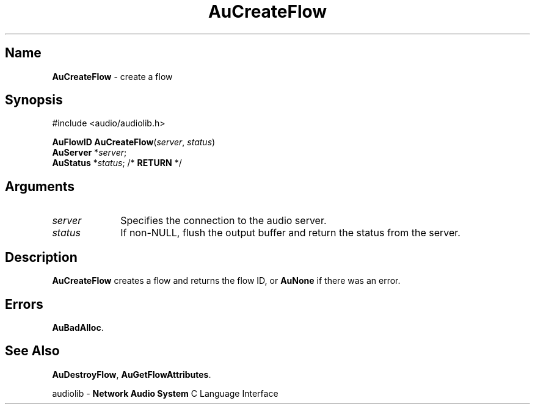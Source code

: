 .\" $NCDId: @(#)AuCrFlow.man,v 1.1 1994/09/27 00:25:06 greg Exp $
.\" copyright 1994 Steven King
.\"
.\" portions are
.\" * Copyright 1993 Network Computing Devices, Inc.
.\" *
.\" * Permission to use, copy, modify, distribute, and sell this software and its
.\" * documentation for any purpose is hereby granted without fee, provided that
.\" * the above copyright notice appear in all copies and that both that
.\" * copyright notice and this permission notice appear in supporting
.\" * documentation, and that the name Network Computing Devices, Inc. not be
.\" * used in advertising or publicity pertaining to distribution of this
.\" * software without specific, written prior permission.
.\" * 
.\" * THIS SOFTWARE IS PROVIDED 'AS-IS'.  NETWORK COMPUTING DEVICES, INC.,
.\" * DISCLAIMS ALL WARRANTIES WITH REGARD TO THIS SOFTWARE, INCLUDING WITHOUT
.\" * LIMITATION ALL IMPLIED WARRANTIES OF MERCHANTABILITY, FITNESS FOR A
.\" * PARTICULAR PURPOSE, OR NONINFRINGEMENT.  IN NO EVENT SHALL NETWORK
.\" * COMPUTING DEVICES, INC., BE LIABLE FOR ANY DAMAGES WHATSOEVER, INCLUDING
.\" * SPECIAL, INCIDENTAL OR CONSEQUENTIAL DAMAGES, INCLUDING LOSS OF USE, DATA,
.\" * OR PROFITS, EVEN IF ADVISED OF THE POSSIBILITY THEREOF, AND REGARDLESS OF
.\" * WHETHER IN AN ACTION IN CONTRACT, TORT OR NEGLIGENCE, ARISING OUT OF OR IN
.\" * CONNECTION WITH THE USE OR PERFORMANCE OF THIS SOFTWARE.
.\"
.\" $Id: AuCrFlow.man 5 1999-05-08 18:47:16Z jon $
.TH AuCreateFlow 3 "1.2" "audiolib - flow existence"
.SH \fBName\fP
\fBAuCreateFlow\fP \- create a flow
.SH \fBSynopsis\fP
#include <audio/audiolib.h>
.sp 1
\fBAuFlowID\fP \fBAuCreateFlow\fP(\fIserver\fP, \fIstatus\fP)
.br
    \fBAuServer\fP *\fIserver\fP;
.br
    \fBAuStatus\fP *\fIstatus\fP; /* \fBRETURN\fP */
.SH \fBArguments\fP
.IP \fIserver\fP 1i
Specifies the connection to the audio server.
.IP \fIstatus\fP 1i
If non-NULL, flush the output buffer and return the status from the server.
.SH \fBDescription\fP
\fBAuCreateFlow\fP creates a flow and returns the flow ID, or \fBAuNone\fP if there was an error.
.SH \fBErrors\fP
\fBAuBadAlloc\fP.
.SH \fBSee Also\fP
\fBAuDestroyFlow\fP,
\fBAuGetFlowAttributes\fP.
.sp 1
audiolib \- \fBNetwork Audio System\fP C Language Interface
